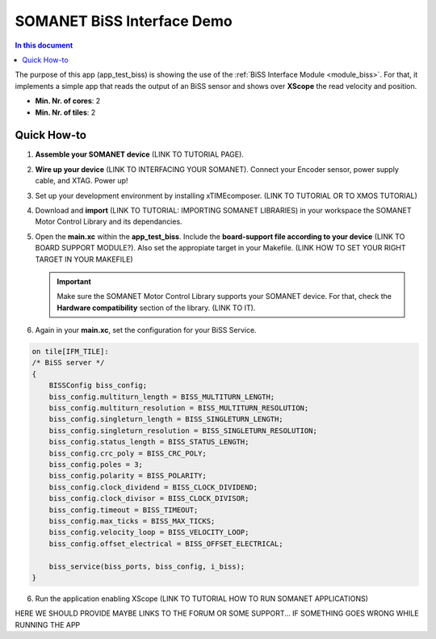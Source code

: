 .. _biss_demo:
=================================
SOMANET BiSS Interface Demo
=================================

.. contents:: In this document
    :backlinks: none
    :depth: 3

The purpose of this app (app_test_biss) is showing the use of the :ref:`BiSS Interface Module <module_biss>`. For that, it implements a simple app that reads the output of an BiSS sensor and shows over **XScope** the read velocity and position.

* **Min. Nr. of cores**: 2
* **Min. Nr. of tiles**: 2

.. cssclass:: github

  `See Application on Public Repository <https://github.com/synapticon/sc_sncn_motorcontrol/tree/develop/examples/app_test_biss/>`_

Quick How-to
============
1. **Assemble your SOMANET device** (LINK TO TUTORIAL PAGE).
2. **Wire up your device** (LINK TO INTERFACING YOUR SOMANET). Connect your Encoder sensor, power supply cable, and XTAG. Power up!
3. Set up your development environment by installing xTIMEcomposer. (LINK TO TUTORIAL OR TO XMOS TUTORIAL)
4. Download and **import** (LINK TO TUTORIAL: IMPORTING SOMANET LIBRARIES) in your workspace the SOMANET Motor Control Library and its dependancies.
5. Open the **main.xc** within  the **app_test_biss**. Include the **board-support file according to your device** (LINK TO BOARD SUPPORT MODULE?). Also set the appropiate target in your Makefile. (LINK HOW TO SET YOUR RIGHT TARGET IN YOUR MAKEFILE)

   .. important:: Make sure the SOMANET Motor Control Library supports your SOMANET device. For that, check the **Hardware compatibility** section of the library. (LINK TO IT).

6. Again in your **main.xc**, set the configuration for your BiSS Service. 

.. code-block:: C

        on tile[IFM_TILE]:
        /* BiSS server */
        {
            BISSConfig biss_config;
            biss_config.multiturn_length = BISS_MULTITURN_LENGTH;
            biss_config.multiturn_resolution = BISS_MULTITURN_RESOLUTION;
            biss_config.singleturn_length = BISS_SINGLETURN_LENGTH;
            biss_config.singleturn_resolution = BISS_SINGLETURN_RESOLUTION;
            biss_config.status_length = BISS_STATUS_LENGTH;
            biss_config.crc_poly = BISS_CRC_POLY;
            biss_config.poles = 3;
            biss_config.polarity = BISS_POLARITY;
            biss_config.clock_dividend = BISS_CLOCK_DIVIDEND;
            biss_config.clock_divisor = BISS_CLOCK_DIVISOR;
            biss_config.timeout = BISS_TIMEOUT;
            biss_config.max_ticks = BISS_MAX_TICKS;
            biss_config.velocity_loop = BISS_VELOCITY_LOOP;
            biss_config.offset_electrical = BISS_OFFSET_ELECTRICAL;

            biss_service(biss_ports, biss_config, i_biss);
        }


6. Run the application enabling XScope (LINK TO TUTORIAL HOW TO RUN SOMANET APPLICATIONS)

HERE WE SHOULD PROVIDE MAYBE LINKS TO THE FORUM OR SOME SUPPORT... IF SOMETHING GOES WRONG WHILE RUNNING THE APP

